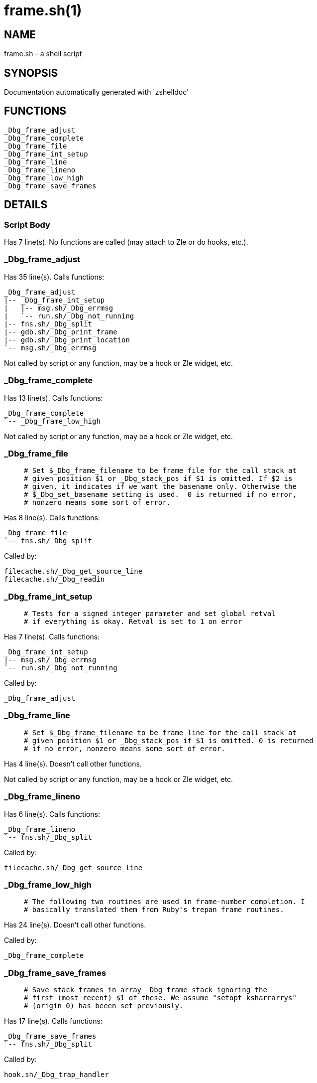 frame.sh(1)
===========
:compat-mode!:

NAME
----
frame.sh - a shell script

SYNOPSIS
--------
Documentation automatically generated with `zshelldoc'

FUNCTIONS
---------

 _Dbg_frame_adjust
 _Dbg_frame_complete
 _Dbg_frame_file
 _Dbg_frame_int_setup
 _Dbg_frame_line
 _Dbg_frame_lineno
 _Dbg_frame_low_high
 _Dbg_frame_save_frames

DETAILS
-------

Script Body
~~~~~~~~~~~

Has 7 line(s). No functions are called (may attach to Zle or do hooks, etc.).

_Dbg_frame_adjust
~~~~~~~~~~~~~~~~~

Has 35 line(s). Calls functions:

 _Dbg_frame_adjust
 |-- _Dbg_frame_int_setup
 |   |-- msg.sh/_Dbg_errmsg
 |   `-- run.sh/_Dbg_not_running
 |-- fns.sh/_Dbg_split
 |-- gdb.sh/_Dbg_print_frame
 |-- gdb.sh/_Dbg_print_location
 `-- msg.sh/_Dbg_errmsg

Not called by script or any function, may be a hook or Zle widget, etc.

_Dbg_frame_complete
~~~~~~~~~~~~~~~~~~~

Has 13 line(s). Calls functions:

 _Dbg_frame_complete
 `-- _Dbg_frame_low_high

Not called by script or any function, may be a hook or Zle widget, etc.

_Dbg_frame_file
~~~~~~~~~~~~~~~

____
 # Set $_Dbg_frame_filename to be frame file for the call stack at
 # given position $1 or _Dbg_stack_pos if $1 is omitted. If $2 is
 # given, it indicates if we want the basename only. Otherwise the
 # $_Dbg_set_basename setting is used.  0 is returned if no error,
 # nonzero means some sort of error.
____

Has 8 line(s). Calls functions:

 _Dbg_frame_file
 `-- fns.sh/_Dbg_split

Called by:

 filecache.sh/_Dbg_get_source_line
 filecache.sh/_Dbg_readin

_Dbg_frame_int_setup
~~~~~~~~~~~~~~~~~~~~

____
 # Tests for a signed integer parameter and set global retval
 # if everything is okay. Retval is set to 1 on error
____

Has 7 line(s). Calls functions:

 _Dbg_frame_int_setup
 |-- msg.sh/_Dbg_errmsg
 `-- run.sh/_Dbg_not_running

Called by:

 _Dbg_frame_adjust

_Dbg_frame_line
~~~~~~~~~~~~~~~

____
 # Set $_Dbg_frame_filename to be frame line for the call stack at
 # given position $1 or _Dbg_stack_pos if $1 is omitted. 0 is returned
 # if no error, nonzero means some sort of error.
____

Has 4 line(s). Doesn't call other functions.

Not called by script or any function, may be a hook or Zle widget, etc.

_Dbg_frame_lineno
~~~~~~~~~~~~~~~~~

Has 6 line(s). Calls functions:

 _Dbg_frame_lineno
 `-- fns.sh/_Dbg_split

Called by:

 filecache.sh/_Dbg_get_source_line

_Dbg_frame_low_high
~~~~~~~~~~~~~~~~~~~

____
 # The following two routines are used in frame-number completion. I
 # basically translated them from Ruby's trepan frame routines.
____

Has 24 line(s). Doesn't call other functions.

Called by:

 _Dbg_frame_complete

_Dbg_frame_save_frames
~~~~~~~~~~~~~~~~~~~~~~

____
 # Save stack frames in array _Dbg_frame_stack ignoring the
 # first (most recent) $1 of these. We assume "setopt ksharrarrys"
 # (origin 0) has beeen set previously.
____

Has 17 line(s). Calls functions:

 _Dbg_frame_save_frames
 `-- fns.sh/_Dbg_split

Called by:

 hook.sh/_Dbg_trap_handler

